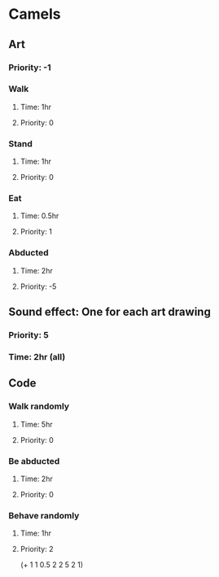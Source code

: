 * Camels
** Art
*** Priority: -1
*** Walk
**** Time: 1hr 
**** Priority: 0
*** Stand
**** Time: 1hr 
**** Priority: 0
*** Eat
**** Time: 0.5hr 
**** Priority: 1
*** Abducted
**** Time: 2hr 
**** Priority: -5
** Sound effect: One for each art drawing
*** Priority: 5
*** Time: 2hr (all)
** Code
*** Walk randomly
**** Time: 5hr
**** Priority: 0
*** Be abducted
**** Time: 2hr
**** Priority: 0
*** Behave randomly
**** Time: 1hr
**** Priority: 2

(+ 1 1 0.5 2 2 5 2 1) 
# 14.5 hr in the camel

